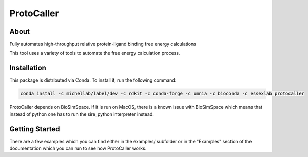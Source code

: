 ProtoCaller
===========

About
-----


Fully automates high-throughput relative protein-ligand binding free energy calculations

This tool uses a variety of tools to automate the free energy calculation process.


Installation
------------

This package is distributed via Conda. To install it, run the following command:

.. code-block:: bash

    conda install -c michellab/label/dev -c rdkit -c conda-forge -c omnia -c bioconda -c essexlab protocaller

ProtoCaller depends on BioSimSpace. If it is run on MacOS, there is a known
issue with BioSimSpace which means that instead of python one has to run
the sire_python interpreter instead.


Getting Started
---------------

There are a few examples which you can find either in the examples/ subfolder or in the "Examples" section of the documentation which you can run to see how ProtoCaller works.